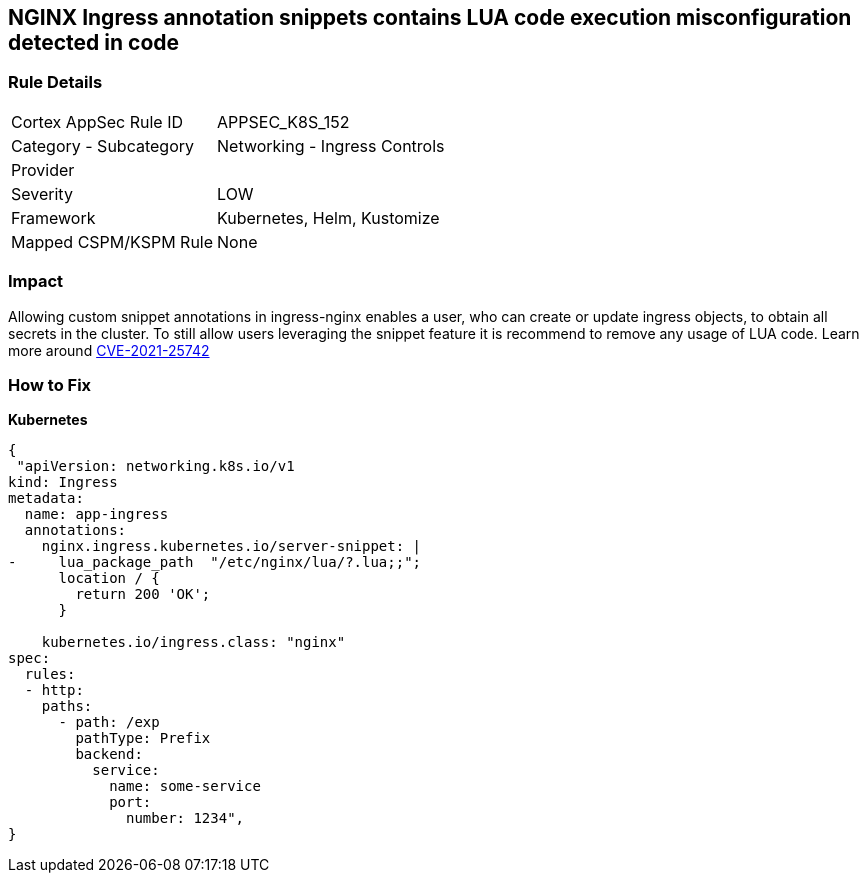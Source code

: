 == NGINX Ingress annotation snippets contains LUA code execution misconfiguration detected in code
// NGINX Ingress annotation snippets contain LUA code execution

=== Rule Details

[cols="1,2"]
|===
|Cortex AppSec Rule ID |APPSEC_K8S_152
|Category - Subcategory |Networking - Ingress Controls
|Provider |
|Severity |LOW
|Framework |Kubernetes, Helm, Kustomize
|Mapped CSPM/KSPM Rule |None
|===
 



=== Impact
Allowing custom snippet annotations in ingress-nginx enables a user, who can create or update ingress objects, to obtain all secrets in the cluster.
To still allow users leveraging the snippet feature it is recommend to remove any usage of LUA code.
Learn more around https://nvd.nist.gov/vuln/detail/CVE-2021-25742[CVE-2021-25742]

=== How to Fix


*Kubernetes* 




[source,yaml]
----
{
 "apiVersion: networking.k8s.io/v1
kind: Ingress
metadata:
  name: app-ingress
  annotations:
    nginx.ingress.kubernetes.io/server-snippet: |
-     lua_package_path  "/etc/nginx/lua/?.lua;;";
      location / {
        return 200 'OK';
      }

    kubernetes.io/ingress.class: "nginx"
spec:
  rules:
  - http:    
    paths:      
      - path: /exp        
        pathType: Prefix        
        backend:          
          service:            
            name: some-service            
            port:              
              number: 1234",
}
----

